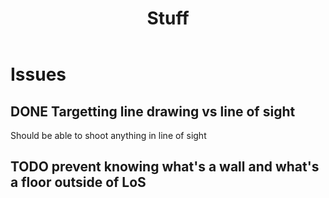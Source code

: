#+TITLE: Stuff

* Issues
** DONE Targetting line drawing vs line of sight
Should be able to shoot anything in line of sight
** TODO prevent knowing what's a wall and what's a floor outside of LoS
